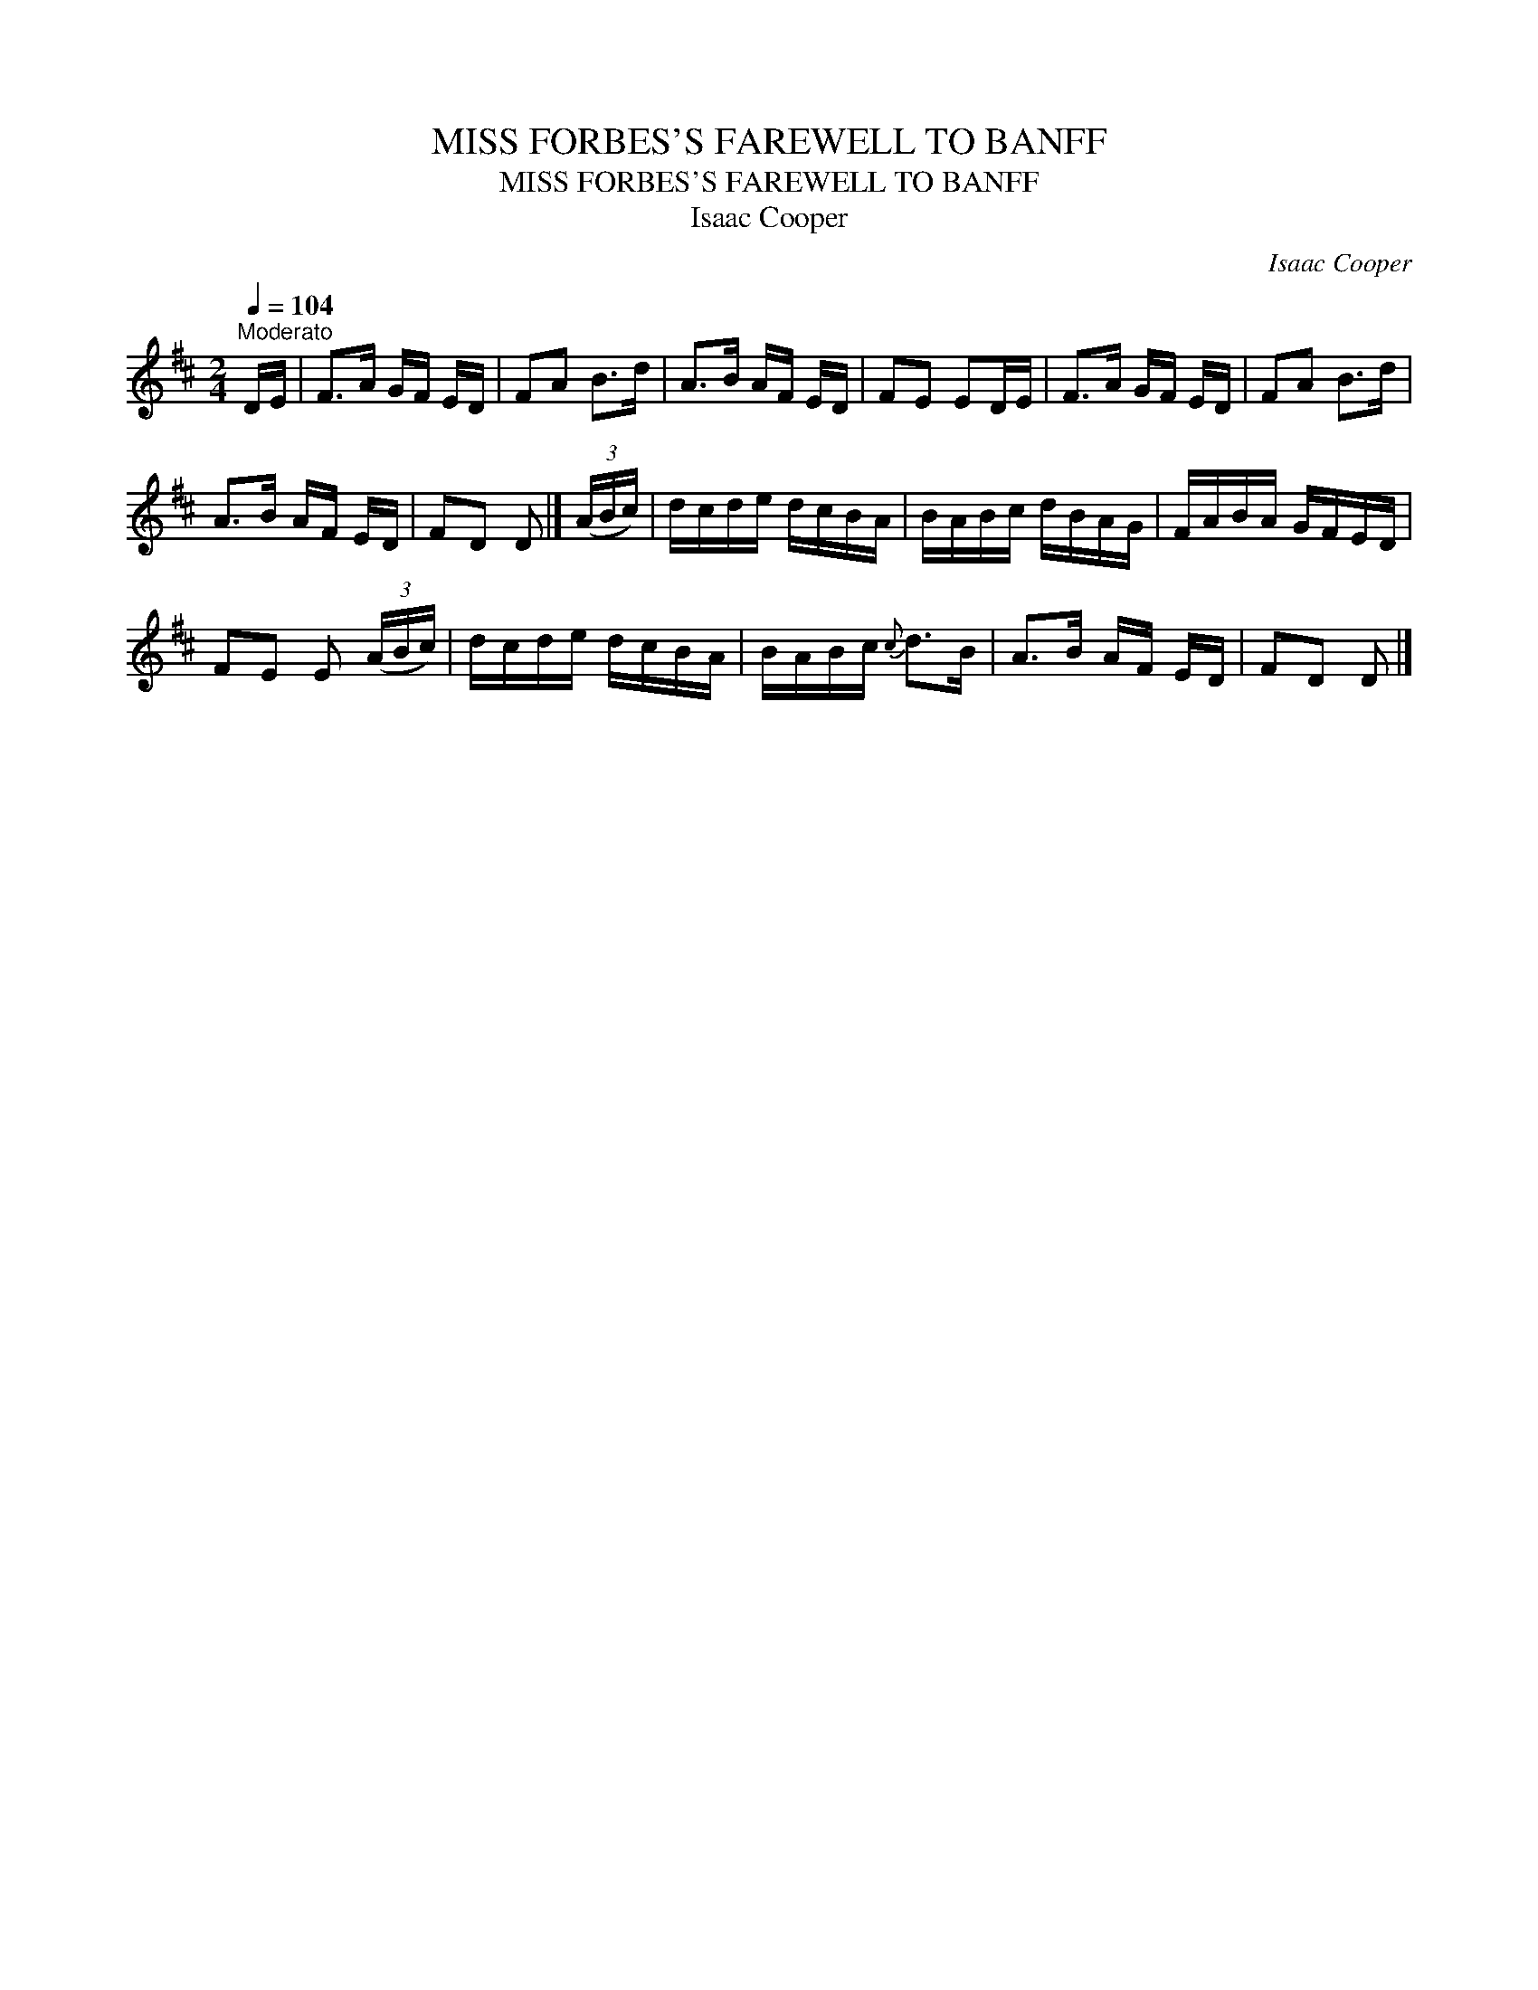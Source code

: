 X:1
T:MISS FORBES'S FAREWELL TO BANFF
T:MISS FORBES'S FAREWELL TO BANFF
T:Isaac Cooper
C:Isaac Cooper
L:1/8
Q:1/4=104
M:2/4
K:D
V:1 treble 
V:1
"^Moderato" D/E/ | F>A G/F/ E/D/ | FA B>d | A>B A/F/ E/D/ | FE ED/E/ | F>A G/F/ E/D/ | FA B>d | %7
 A>B A/F/ E/D/ | FD D |] (3(A/B/c/) | d/c/d/e/ d/c/B/A/ | B/A/B/c/ d/B/A/G/ | F/A/B/A/ G/F/E/D/ | %13
 FE E (3(A/B/c/) | d/c/d/e/ d/c/B/A/ | B/A/B/c/{c} d>B | A>B A/F/ E/D/ | FD D |] %18

